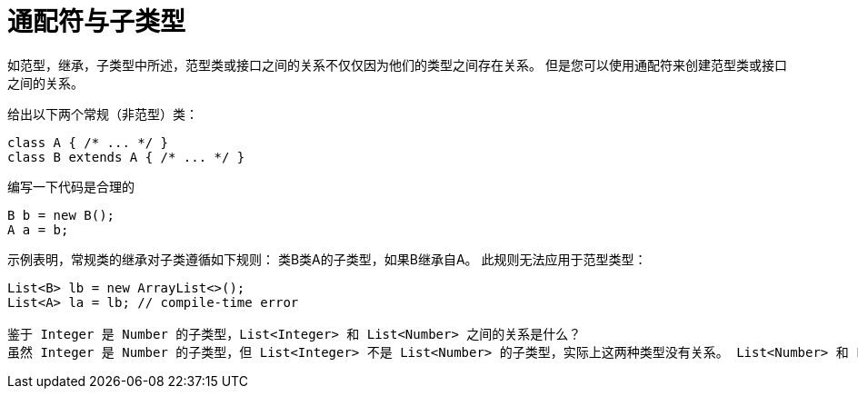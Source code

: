 = 通配符与子类型

如范型，继承，子类型中所述，范型类或接口之间的关系不仅仅因为他们的类型之间存在关系。
但是您可以使用通配符来创建范型类或接口之间的关系。

给出以下两个常规（非范型）类：

----
class A { /* ... */ }
class B extends A { /* ... */ }
----

编写一下代码是合理的

----
B b = new B();
A a = b;
----

示例表明，常规类的继承对子类遵循如下规则：
类B类A的子类型，如果B继承自A。
此规则无法应用于范型类型：

----
List<B> lb = new ArrayList<>();
List<A> la = lb; // compile-time error

鉴于 Integer 是 Number 的子类型，List<Integer> 和 List<Number> 之间的关系是什么？ 
虽然 Integer 是 Number 的子类型，但 List<Integer> 不是 List<Number> 的子类型，实际上这两种类型没有关系。 List<Number> 和 List<Integer> 的共同父项是 List<?>。

